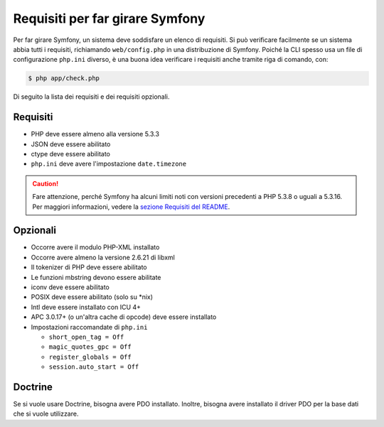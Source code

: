 .. index::
   single: Requisiti

.. _requirements-for-running-symfony2:

Requisiti per far girare Symfony
================================

Per far girare Symfony, un sistema deve soddisfare un elenco di requisiti.
Si può verificare facilmente se un sistema abbia tutti i requisiti, richiamando ``web/config.php``
in una distribuzione di Symfony. Poiché la CLI spesso usa un file di configurazione ``php.ini``
diverso, è una buona idea verificare i requisiti anche tramite
riga di comando, con:

.. code-block:: bash

    $ php app/check.php

Di seguito la lista dei requisiti e dei requisiti opzionali.

Requisiti
---------

* PHP deve essere almeno alla versione 5.3.3
* JSON deve essere abilitato
* ctype deve essere abilitato
* ``php.ini`` deve avere l'impostazione ``date.timezone``

.. caution::

    Fare attenzione, perché Symfony ha alcuni limiti noti con versioni precedenti
    a PHP 5.3.8 o uguali a 5.3.16. Per maggiori informazioni, vedere la
    `sezione Requisiti del README`_.

Opzionali
---------

* Occorre avere il modulo PHP-XML installato
* Occorre avere almeno la versione 2.6.21 di libxml
* Il tokenizer di PHP deve essere abilitato
* Le funzioni mbstring devono essere abilitate
* iconv deve essere abilitato
* POSIX deve essere abilitato (solo su \*nix)
* Intl deve essere installato con ICU 4+
* APC 3.0.17+ (o un'altra cache di opcode) deve essere installato
* Impostazioni raccomandate di ``php.ini``

  * ``short_open_tag = Off``
  * ``magic_quotes_gpc = Off``
  * ``register_globals = Off``
  * ``session.auto_start = Off``

Doctrine
--------

Se si vuole usare Doctrine, bisogna avere PDO installato. Inoltre, bisogna avere
installato il driver PDO per la base dati che si vuole
utilizzare.

.. _`sezione Requisiti del README`: https://github.com/symfony/symfony#requirements
